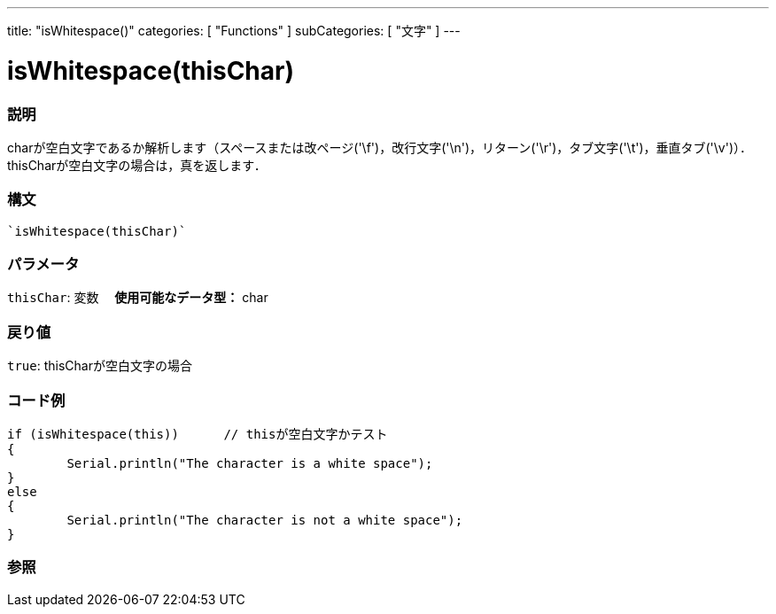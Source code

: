 ﻿---
title: "isWhitespace()"
categories: [ "Functions" ]
subCategories: [ "文字" ]
---





= isWhitespace(thisChar)


// OVERVIEW SECTION STARTS
[#overview]
--

[float]
=== 説明
charが空白文字であるか解析します（スペースまたは改ページ('\f')，改行文字('\n')，リターン('\r')，タブ文字('\t')，垂直タブ('\v')）．thisCharが空白文字の場合は，真を返します．
[%hardbreaks]


[float]
=== 構文
[source,arduino]
----
`isWhitespace(thisChar)`
----

[float]
=== パラメータ
`thisChar`: 変数　 *使用可能なデータ型：* char

[float]
=== 戻り値
`true`: thisCharが空白文字の場合

--
// OVERVIEW SECTION ENDS



// HOW TO USE SECTION STARTS
[#howtouse]
--

[float]
=== コード例

[source,arduino]
----
if (isWhitespace(this))      // thisが空白文字かテスト
{
	Serial.println("The character is a white space");
}
else
{
	Serial.println("The character is not a white space");
}

----

--
// HOW TO USE SECTION ENDS


// SEE ALSO SECTION
[#see_also]
--

[float]
=== 参照

--
// SEE ALSO SECTION ENDS
